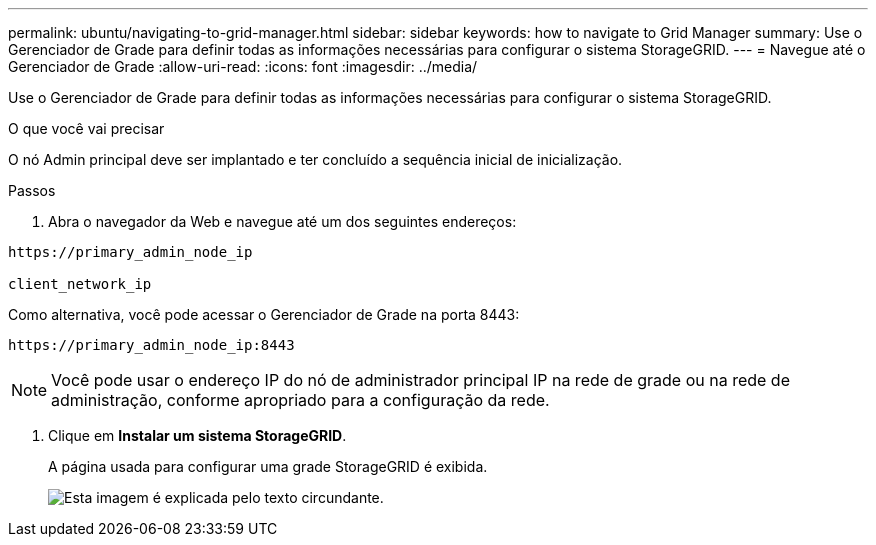 ---
permalink: ubuntu/navigating-to-grid-manager.html 
sidebar: sidebar 
keywords: how to navigate to Grid Manager 
summary: Use o Gerenciador de Grade para definir todas as informações necessárias para configurar o sistema StorageGRID. 
---
= Navegue até o Gerenciador de Grade
:allow-uri-read: 
:icons: font
:imagesdir: ../media/


[role="lead"]
Use o Gerenciador de Grade para definir todas as informações necessárias para configurar o sistema StorageGRID.

.O que você vai precisar
O nó Admin principal deve ser implantado e ter concluído a sequência inicial de inicialização.

.Passos
. Abra o navegador da Web e navegue até um dos seguintes endereços:


[listing]
----
https://primary_admin_node_ip

client_network_ip
----
Como alternativa, você pode acessar o Gerenciador de Grade na porta 8443:

[listing]
----
https://primary_admin_node_ip:8443
----

NOTE: Você pode usar o endereço IP do nó de administrador principal IP na rede de grade ou na rede de administração, conforme apropriado para a configuração da rede.

. Clique em *Instalar um sistema StorageGRID*.
+
A página usada para configurar uma grade StorageGRID é exibida.

+
image::../media/gmi_installer_first_screen.gif[Esta imagem é explicada pelo texto circundante.]


